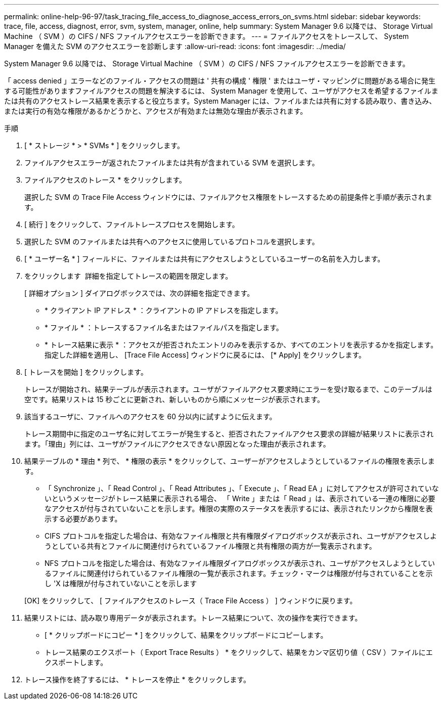 ---
permalink: online-help-96-97/task_tracing_file_access_to_diagnose_access_errors_on_svms.html 
sidebar: sidebar 
keywords: trace, file, access, diagnost, error, svm, system, manager, online, help 
summary: System Manager 9.6 以降では、 Storage Virtual Machine （ SVM ）の CIFS / NFS ファイルアクセスエラーを診断できます。 
---
= ファイルアクセスをトレースして、 System Manager を備えた SVM のアクセスエラーを診断します
:allow-uri-read: 
:icons: font
:imagesdir: ../media/


[role="lead"]
System Manager 9.6 以降では、 Storage Virtual Machine （ SVM ）の CIFS / NFS ファイルアクセスエラーを診断できます。

「 access denied 」エラーなどのファイル・アクセスの問題は ' 共有の構成 ' 権限 ' またはユーザ・マッピングに問題がある場合に発生する可能性がありますファイルアクセスの問題を解決するには、 System Manager を使用して、ユーザがアクセスを希望するファイルまたは共有のアクセストレース結果を表示すると役立ちます。System Manager には、ファイルまたは共有に対する読み取り、書き込み、または実行の有効な権限があるかどうかと、アクセスが有効または無効な理由が表示されます。

.手順
. [ * ストレージ * > * SVMs * ] をクリックします。
. ファイルアクセスエラーが返されたファイルまたは共有が含まれている SVM を選択します。
. ファイルアクセスのトレース * をクリックします。
+
選択した SVM の Trace File Access ウィンドウには、ファイルアクセス権限をトレースするための前提条件と手順が表示されます。

. [ 続行 ] をクリックして、ファイルトレースプロセスを開始します。
. 選択した SVM のファイルまたは共有へのアクセスに使用しているプロトコルを選択します。
. [ * ユーザー名 * ] フィールドに、ファイルまたは共有にアクセスしようとしているユーザーの名前を入力します。
. をクリックします image:../media/advanced_options.gif[""] 詳細を指定してトレースの範囲を限定します。
+
[ 詳細オプション ] ダイアログボックスでは、次の詳細を指定できます。

+
** * クライアント IP アドレス * ：クライアントの IP アドレスを指定します。
** * ファイル * ：トレースするファイル名またはファイルパスを指定します。
** * トレース結果に表示 * ：アクセスが拒否されたエントリのみを表示するか、すべてのエントリを表示するかを指定します。指定した詳細を適用し、 [Trace File Access] ウィンドウに戻るには、 [* Apply] をクリックします。


. [ トレースを開始 ] をクリックします。
+
トレースが開始され、結果テーブルが表示されます。ユーザがファイルアクセス要求時にエラーを受け取るまで、このテーブルは空です。結果リストは 15 秒ごとに更新され、新しいものから順にメッセージが表示されます。

. 該当するユーザに、ファイルへのアクセスを 60 分以内に試すように伝えます。
+
トレース期間中に指定のユーザ名に対してエラーが発生すると、拒否されたファイルアクセス要求の詳細が結果リストに表示されます。「理由」列には、ユーザがファイルにアクセスできない原因となった理由が表示されます。

. 結果テーブルの * 理由 * 列で、 * 権限の表示 * をクリックして、ユーザーがアクセスしようとしているファイルの権限を表示します。
+
** 「 Synchronize 」、「 Read Control 」、「 Read Attributes 」、「 Execute 」、「 Read EA 」に対してアクセスが許可されていないというメッセージがトレース結果に表示される場合、 「 Write 」または「 Read 」は、表示されている一連の権限に必要なアクセスが付与されていないことを示します。権限の実際のステータスを表示するには、表示されたリンクから権限を表示する必要があります。
** CIFS プロトコルを指定した場合は、有効なファイル権限と共有権限ダイアログボックスが表示され、ユーザがアクセスしようとしている共有とファイルに関連付けられているファイル権限と共有権限の両方が一覧表示されます。
** NFS プロトコルを指定した場合は、有効なファイル権限ダイアログボックスが表示され、ユーザがアクセスしようとしているファイルに関連付けられているファイル権限の一覧が表示されます。チェック・マークは権限が付与されていることを示し 'X は権限が付与されていないことを示します


+
[OK] をクリックして、 [ ファイルアクセスのトレース（ Trace File Access ） ] ウィンドウに戻ります。

. 結果リストには、読み取り専用データが表示されます。トレース結果について、次の操作を実行できます。
+
** [ * クリップボードにコピー * ] をクリックして、結果をクリップボードにコピーします。
** トレース結果のエクスポート（ Export Trace Results ） * をクリックして、結果をカンマ区切り値（ CSV ）ファイルにエクスポートします。


. トレース操作を終了するには、 * トレースを停止 * をクリックします。

